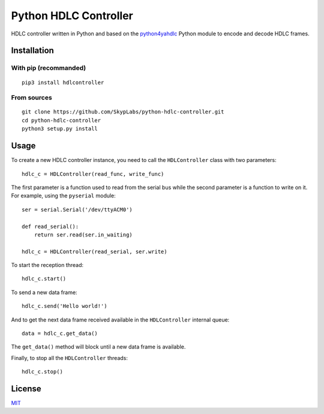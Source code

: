 ======================
Python HDLC Controller
======================

|PyPI Package| |Build Status| |Code Coverage| |Known Vulnerabilities|

HDLC controller written in Python and based on the
`python4yahdlc <https://github.com/SkypLabs/python4yahdlc>`__ Python
module to encode and decode HDLC frames.

Installation
============

With pip (recommanded)
----------------------

::

    pip3 install hdlcontroller

From sources
------------

::

    git clone https://github.com/SkypLabs/python-hdlc-controller.git
    cd python-hdlc-controller
    python3 setup.py install

Usage
=====

To create a new HDLC controller instance, you need to call the
``HDLController`` class with two parameters:

::

    hdlc_c = HDLController(read_func, write_func)

The first parameter is a function used to read from the serial bus while
the second parameter is a function to write on it. For example, using
the ``pyserial`` module:

::

    ser = serial.Serial('/dev/ttyACM0')

    def read_serial():
        return ser.read(ser.in_waiting)

    hdlc_c = HDLController(read_serial, ser.write)

To start the reception thread:

::

    hdlc_c.start()

To send a new data frame:

::

    hdlc_c.send('Hello world!')

And to get the next data frame received available in the ``HDLController``
internal queue:

::

    data = hdlc_c.get_data()

The ``get_data()`` method will block until a new data frame is available.

Finally, to stop all the ``HDLController`` threads:

::

    hdlc_c.stop()

License
=======

`MIT <http://opensource.org/licenses/MIT>`__

.. |Build Status| image:: https://travis-ci.org/SkypLabs/python-hdlc-controller.svg
   :target: https://travis-ci.org/SkypLabs/python-hdlc-controller
.. |Code Coverage| image:: https://api.codacy.com/project/badge/Grade/07336c5b36504927ab5c44550da13adf
   :target: https://www.codacy.com/app/skyper/python-hdlc-controller?utm_source=github.com&amp;utm_medium=referral&amp;utm_content=SkypLabs/python-hdlc-controller&amp;utm_campaign=Badge_Grade
.. |Known Vulnerabilities| image:: https://snyk.io/test/github/SkypLabs/python-hdlc-controller/badge.svg
   :target: https://snyk.io/test/github/SkypLabs/python-hdlc-controller
.. |PyPI Package| image:: https://badge.fury.io/py/hdlcontroller.svg
   :target: https://badge.fury.io/py/hdlcontroller

